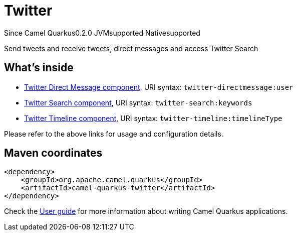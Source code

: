 // Do not edit directly!
// This file was generated by camel-quarkus-maven-plugin:update-extension-doc-page

[[twitter]]
= Twitter

[.badges]
[.badge-key]##Since Camel Quarkus##[.badge-version]##0.2.0## [.badge-key]##JVM##[.badge-supported]##supported## [.badge-key]##Native##[.badge-supported]##supported##

Send tweets and receive tweets, direct messages and access Twitter Search

== What's inside

* https://camel.apache.org/components/latest/twitter-directmessage-component.html[Twitter Direct Message component], URI syntax: `twitter-directmessage:user`
* https://camel.apache.org/components/latest/twitter-search-component.html[Twitter Search component], URI syntax: `twitter-search:keywords`
* https://camel.apache.org/components/latest/twitter-timeline-component.html[Twitter Timeline component], URI syntax: `twitter-timeline:timelineType`

Please refer to the above links for usage and configuration details.

== Maven coordinates

[source,xml]
----
<dependency>
    <groupId>org.apache.camel.quarkus</groupId>
    <artifactId>camel-quarkus-twitter</artifactId>
</dependency>
----

Check the xref:user-guide/index.adoc[User guide] for more information about writing Camel Quarkus applications.

